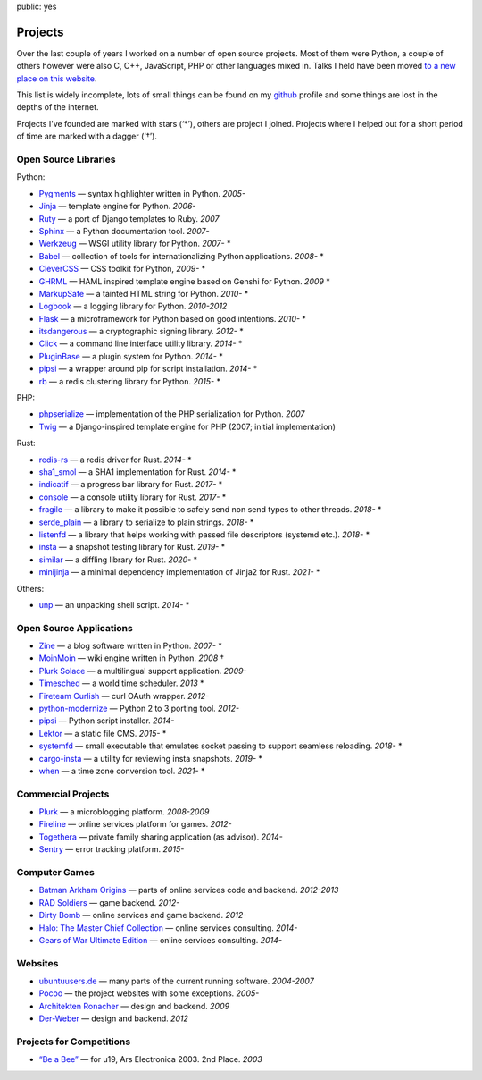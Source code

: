 public: yes

Projects
========

Over the last couple of years I worked on a number of open source
projects.  Most of them were Python, a couple of others however were also
C, C++, JavaScript, PHP or other languages mixed in.  Talks I held have
been moved `to a new place on this website </talks/>`_.

This list is widely incomplete, lots of small things can be found on my
`github <https://github.com/mitsuhiko/>`_ profile and some things are lost
in the depths of the internet.

Projects I've founded are marked with stars (‘*’), others are project I
joined.  Projects where I helped out for a short period of time are marked
with a dagger (‘†’).

Open Source Libraries
---------------------

Python:

-   `Pygments <http://pygments.pocoo.org/>`_ — syntax highlighter written in Python.  *2005-*
-   `Jinja <http://jinja.pocoo.org/>`_ — template engine for Python.  *2006-*
-   `Ruty <http://ruty.rubyforge.org/>`_ — a port of Django templates to Ruby.  *2007*
-   `Sphinx <http://sphinx.pocoo.org/>`_ — a Python documentation tool.  *2007-*
-   `Werkzeug <http://werkzeug.pocoo.org/>`_ — WSGI utility library for Python.  *2007-* *
-   `Babel <http://babel.pocoo.org/>`_ — collection of tools for
    internationalizing Python applications.  *2008-* *
-   `CleverCSS <http://pypi.python.org/pypi/CleverCSS>`_ — CSS toolkit for Python, *2009-* *
-   `GHRML <http://pypi.python.org/pypi/GHRML>`_ — HAML inspired template
    engine based on Genshi for Python.  *2009* *
-   `MarkupSafe <https://pypi.python.org/pypi/MarkupSafe>`_ — a tainted
    HTML string for Python.  *2010-* *
-   `Logbook <http://logbook.pocoo.org/>`_ — a logging library for Python.
    *2010-2012*
-   `Flask <http://flask.pocoo.org/>`_ — a microframework for Python based
    on good intentions.  *2010-* *
-   `itsdangerous <http://pythonhosted.org/itsdangerous>`_ — a
    cryptographic signing library.  *2012-* *
-   `Click <http://click.pocoo.org/>`_ — a
    command line interface utility library.  *2014-* *
-   `PluginBase <http://pluginbase.pocoo.org/>`_ — a plugin system for Python. *2014-* *
-   `pipsi <https://github.com/mitsuhiko/pipsi>`_ — a wrapper around pip
    for script installation. *2014-* *
-   `rb <http://rb.rtfd.org/>`_ — a redis clustering library for Python. *2015-* *

PHP:

-   `phpserialize <http://pypi.python.org/pypi/phpserialize>`_ —
    implementation of the PHP serialization for Python. *2007*
-   `Twig <http://www.twig-project.org/>`_ — a Django-inspired template
    engine for PHP (2007; initial implementation)

Rust:

-   `redis-rs <https://github.com/mitsuhiko/redis-rs>`_ — a redis driver
    for Rust. *2014-* *
-   `sha1_smol <https://github.com/mitsuhiko/sha1-smol/>`_ — a SHA1
    implementation for Rust. *2014-* *
-   `indicatif <https://github.com/mitsuhiko/indicatif/>`_ — a progress bar
    library for Rust. *2017-* *
-   `console <https://github.com/mitsuhiko/console/>`_ — a console
    utility library for Rust. *2017-* *
-   `fragile <https://github.com/mitsuhiko/fragile/>`_ — a library to make it
    possible to safely send non send types to other threads. *2018-* *
-   `serde_plain <https://github.com/mitsuhiko/serde-plain>`_ — a library to
    serialize to plain strings. *2018-* *
-   `listenfd <https://github.com/mitsuhiko/listenfd>`_ — a library
    that helps working with passed file descriptors (systemd etc.).
    *2018-* *
-   `insta <https://insta.rs/>`_ — a snapshot testing library for Rust. *2019-* *
-   `similar <https://insta.rs/similar/>`_ — a diffling library for Rust. *2020-* *
-   `minijinja <https://github.com/mitsuhiko/minijinja/>`_ — a minimal dependency
    implementation of Jinja2 for Rust. *2021-* *

Others:

-   `unp <https://github.com/mitsuhiko/unp>`_ — an unpacking shell script. *2014-* *

Open Source Applications
------------------------

-   `Zine <http://zine.pocoo.org/>`_ — a blog software written in Python. *2007-* *
-   `MoinMoin <http://moinmo.in>`_ — wiki engine written in Python. *2008* †
-   `Plurk Solace <http://opensource.plurk.com/solace/>`_ — a multilingual support application. *2009-*
-   `Timesched <http://timesched.pocoo.org/>`_ — a world time scheduler. *2013* *
-   `Fireteam Curlish <http://packages.python.org/curlish/>`_ — curl OAuth wrapper. *2012-*
-   `python-modernize <https://github.com/python-modernize/python-modernize>`_ — Python 2 to 3 porting tool. *2012-*
-   `pipsi <https://github.com/mitsuhiko/pipsi>`_ — Python script installer. *2014-*
-   `Lektor <https://www.getlektor.com/>`_ — a static file CMS. *2015-* *
-   `systemfd <https://github.com/mitsuhiko/systemfd>`_ — small executable
    that emulates socket passing to support seamless reloading.
    *2018-* *
-   `cargo-insta <https://github.com/mitsuhiko/insta/>`_ — a utility for reviewing insta snapshots. *2019-* *
-   `when <https://github.com/mitsuhiko/when>`_ — a time zone conversion tool. *2021-* *

Commercial Projects
-------------------

-   `Plurk <http://www.plurk.com/>`_ — a microblogging platform. *2008-2009*
-   `Fireline <http://fireteam.net/fireline/>`_ — online services platform for games. *2012-*
-   `Togethera <http://togethera.com/>`_ — private family sharing application (as advisor). *2014-*
-   `Sentry <http://www.getsentry.com/>`_ — error tracking platform. *2015-*

Computer Games
--------------

-   `Batman Arkham Origins
    <http://en.wikipedia.org/wiki/Batman:_Arkham_Origins>`_ — parts of online
    services code and backend. *2012-2013*
-   `RAD Soldiers <http://www.warchest.com/games/radsoldiers>`_ — game
    backend. *2012-*
-   `Dirty Bomb <http://dirtybomb.nexon.net/>`_ — online services and game
    backend. *2012-*
-   `Halo: The Master Chief Collection
    <http://en.wikipedia.org/wiki/Halo:_The_Master_Chief_Collection>`_ —
    online services consulting. *2014-*
-   `Gears of War Ultimate Edition
    <https://en.wikipedia.org/wiki/Gears_of_War_(video_game)#Ultimate_Edition>`_ —
    online services consulting. *2014-*

Websites
--------

-   `ubuntuusers.de <http://www.ubuntuusers.de/>`_ — many parts of the current running software. *2004-2007*
-   `Pocoo <http://dev.pocoo.org/>`_ — the project websites with some exceptions. *2005-*
-   `Architekten Ronacher <http://architekten-ronacher.at/>`_ — design and backend. *2009*
-   `Der-Weber <http://www.der-weber.at/>`_ — design and backend. *2012*

Projects for Competitions
-------------------------

-   `“Be a Bee” <http://www.aec.at/prix_history_en.php?year=2003>`_ — for u19, Ars Electronica 2003. 2nd Place. *2003*
